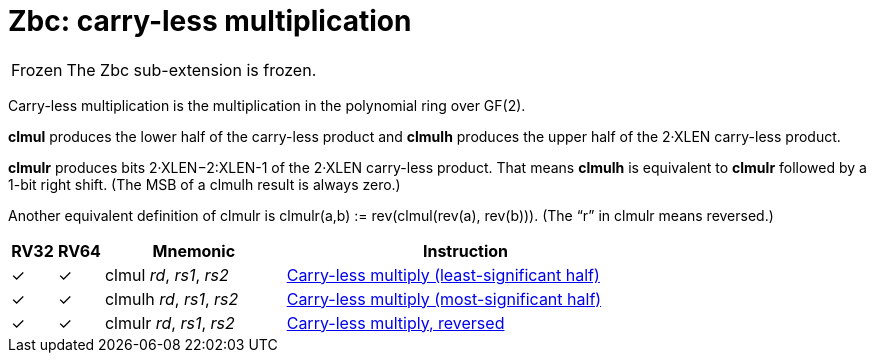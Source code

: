 = Zbc: carry-less multiplication

[NOTE,caption=Frozen]
====
The Zbc sub-extension is frozen.
====

Carry-less multiplication is the multiplication in the polynomial ring
over GF(2).

*clmul* produces the lower half of the carry-less product and *clmulh*
produces the upper half of the 2·XLEN carry-less product.

*clmulr* produces bits 2·XLEN−2:XLEN-1 of the 2·XLEN carry-less
product.  That means *clmulh* is equivalent to *clmulr* followed by a
1-bit right shift. (The MSB of a clmulh result is always zero.)

Another equivalent definition of clmulr is clmulr(a,b) :=
rev(clmul(rev(a), rev(b))). (The “r” in clmulr means reversed.)

[%header,cols="^1,^1,4,8"]
|===
|RV32
|RV64
|Mnemonic
|Instruction

|&#10003;
|&#10003;
|clmul _rd_, _rs1_, _rs2_
|xref:insns/clmul.adoc[Carry-less multiply (least-significant half)]

|&#10003;
|&#10003;
|clmulh _rd_, _rs1_, _rs2_
|xref:insns/clmulh.adoc[Carry-less multiply (most-significant half)]

|&#10003;
|&#10003;
|clmulr _rd_, _rs1_, _rs2_
|xref:insns/clmulr.adoc[Carry-less multiply, reversed]

|===
